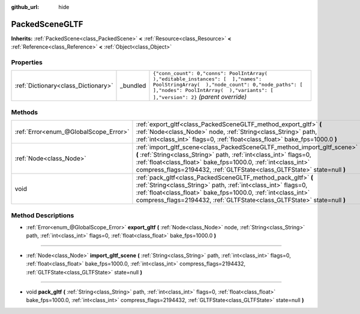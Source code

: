 :github_url: hide

.. Generated automatically by doc/tools/make_rst.py in Godot's source tree.
.. DO NOT EDIT THIS FILE, but the PackedSceneGLTF.xml source instead.
.. The source is found in doc/classes or modules/<name>/doc_classes.

.. _class_PackedSceneGLTF:

PackedSceneGLTF
===============

**Inherits:** :ref:`PackedScene<class_PackedScene>` **<** :ref:`Resource<class_Resource>` **<** :ref:`Reference<class_Reference>` **<** :ref:`Object<class_Object>`



Properties
----------

+-------------------------------------+----------+------------------------------------------------------------------------------------------------------------------------------------------------------------------------------------------------------------------------+
| :ref:`Dictionary<class_Dictionary>` | _bundled | ``{"conn_count": 0,"conns": PoolIntArray(  ),"editable_instances": [  ],"names": PoolStringArray(  ),"node_count": 0,"node_paths": [  ],"nodes": PoolIntArray(  ),"variants": [  ],"version": 2}`` *(parent override)* |
+-------------------------------------+----------+------------------------------------------------------------------------------------------------------------------------------------------------------------------------------------------------------------------------+

Methods
-------

+---------------------------------------+---------------------------------------------------------------------------------------------------------------------------------------------------------------------------------------------------------------------------------------------------------------------------------------------+
| :ref:`Error<enum_@GlobalScope_Error>` | :ref:`export_gltf<class_PackedSceneGLTF_method_export_gltf>` **(** :ref:`Node<class_Node>` node, :ref:`String<class_String>` path, :ref:`int<class_int>` flags=0, :ref:`float<class_float>` bake_fps=1000.0 **)**                                                                           |
+---------------------------------------+---------------------------------------------------------------------------------------------------------------------------------------------------------------------------------------------------------------------------------------------------------------------------------------------+
| :ref:`Node<class_Node>`               | :ref:`import_gltf_scene<class_PackedSceneGLTF_method_import_gltf_scene>` **(** :ref:`String<class_String>` path, :ref:`int<class_int>` flags=0, :ref:`float<class_float>` bake_fps=1000.0, :ref:`int<class_int>` compress_flags=2194432, :ref:`GLTFState<class_GLTFState>` state=null **)** |
+---------------------------------------+---------------------------------------------------------------------------------------------------------------------------------------------------------------------------------------------------------------------------------------------------------------------------------------------+
| void                                  | :ref:`pack_gltf<class_PackedSceneGLTF_method_pack_gltf>` **(** :ref:`String<class_String>` path, :ref:`int<class_int>` flags=0, :ref:`float<class_float>` bake_fps=1000.0, :ref:`int<class_int>` compress_flags=2194432, :ref:`GLTFState<class_GLTFState>` state=null **)**                 |
+---------------------------------------+---------------------------------------------------------------------------------------------------------------------------------------------------------------------------------------------------------------------------------------------------------------------------------------------+

Method Descriptions
-------------------

.. _class_PackedSceneGLTF_method_export_gltf:

- :ref:`Error<enum_@GlobalScope_Error>` **export_gltf** **(** :ref:`Node<class_Node>` node, :ref:`String<class_String>` path, :ref:`int<class_int>` flags=0, :ref:`float<class_float>` bake_fps=1000.0 **)**

----

.. _class_PackedSceneGLTF_method_import_gltf_scene:

- :ref:`Node<class_Node>` **import_gltf_scene** **(** :ref:`String<class_String>` path, :ref:`int<class_int>` flags=0, :ref:`float<class_float>` bake_fps=1000.0, :ref:`int<class_int>` compress_flags=2194432, :ref:`GLTFState<class_GLTFState>` state=null **)**

----

.. _class_PackedSceneGLTF_method_pack_gltf:

- void **pack_gltf** **(** :ref:`String<class_String>` path, :ref:`int<class_int>` flags=0, :ref:`float<class_float>` bake_fps=1000.0, :ref:`int<class_int>` compress_flags=2194432, :ref:`GLTFState<class_GLTFState>` state=null **)**

.. |virtual| replace:: :abbr:`virtual (This method should typically be overridden by the user to have any effect.)`
.. |const| replace:: :abbr:`const (This method has no side effects. It doesn't modify any of the instance's member variables.)`
.. |vararg| replace:: :abbr:`vararg (This method accepts any number of arguments after the ones described here.)`
